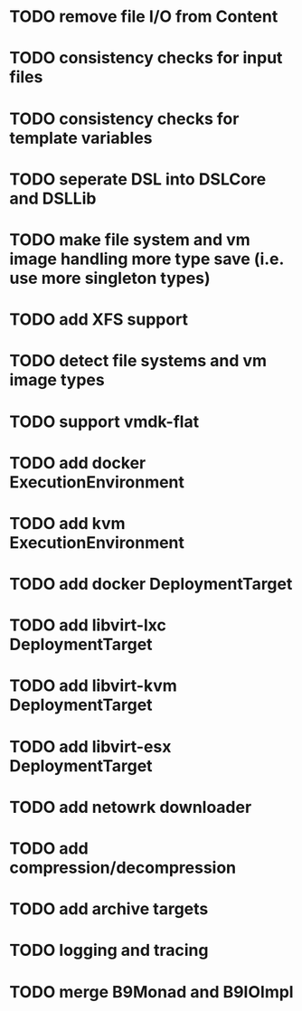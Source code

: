 * TODO remove file I/O from Content
* TODO consistency checks for input files
* TODO consistency checks for template variables
* TODO seperate DSL into DSLCore and DSLLib
* TODO make file system and vm image handling more type save (i.e. use more singleton types)
* TODO add XFS support
* TODO detect file systems and vm image types
* TODO support vmdk-flat
* TODO add docker ExecutionEnvironment
* TODO add kvm ExecutionEnvironment
* TODO add docker DeploymentTarget
* TODO add libvirt-lxc DeploymentTarget
* TODO add libvirt-kvm DeploymentTarget
* TODO add libvirt-esx DeploymentTarget
* TODO add netowrk downloader
* TODO add compression/decompression
* TODO add archive targets
* TODO logging and tracing
* TODO merge B9Monad and B9IOImpl
